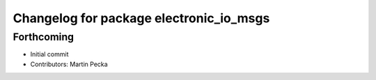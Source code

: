 ^^^^^^^^^^^^^^^^^^^^^^^^^^^^^^^^^^^^^^^^
Changelog for package electronic_io_msgs
^^^^^^^^^^^^^^^^^^^^^^^^^^^^^^^^^^^^^^^^

Forthcoming
-----------
* Initial commit
* Contributors: Martin Pecka
